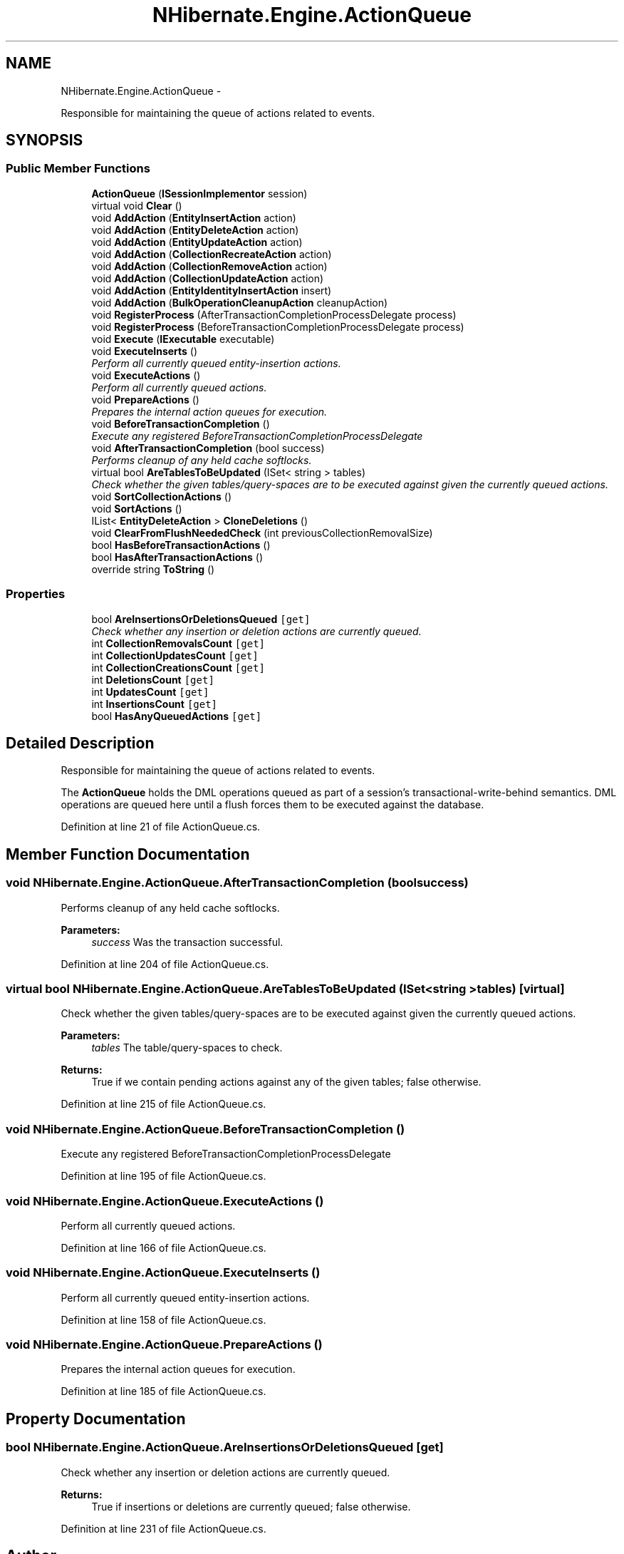 .TH "NHibernate.Engine.ActionQueue" 3 "Fri Jul 5 2013" "Version 1.0" "HSA.InfoSys" \" -*- nroff -*-
.ad l
.nh
.SH NAME
NHibernate.Engine.ActionQueue \- 
.PP
Responsible for maintaining the queue of actions related to events\&.  

.SH SYNOPSIS
.br
.PP
.SS "Public Member Functions"

.in +1c
.ti -1c
.RI "\fBActionQueue\fP (\fBISessionImplementor\fP session)"
.br
.ti -1c
.RI "virtual void \fBClear\fP ()"
.br
.ti -1c
.RI "void \fBAddAction\fP (\fBEntityInsertAction\fP action)"
.br
.ti -1c
.RI "void \fBAddAction\fP (\fBEntityDeleteAction\fP action)"
.br
.ti -1c
.RI "void \fBAddAction\fP (\fBEntityUpdateAction\fP action)"
.br
.ti -1c
.RI "void \fBAddAction\fP (\fBCollectionRecreateAction\fP action)"
.br
.ti -1c
.RI "void \fBAddAction\fP (\fBCollectionRemoveAction\fP action)"
.br
.ti -1c
.RI "void \fBAddAction\fP (\fBCollectionUpdateAction\fP action)"
.br
.ti -1c
.RI "void \fBAddAction\fP (\fBEntityIdentityInsertAction\fP insert)"
.br
.ti -1c
.RI "void \fBAddAction\fP (\fBBulkOperationCleanupAction\fP cleanupAction)"
.br
.ti -1c
.RI "void \fBRegisterProcess\fP (AfterTransactionCompletionProcessDelegate process)"
.br
.ti -1c
.RI "void \fBRegisterProcess\fP (BeforeTransactionCompletionProcessDelegate process)"
.br
.ti -1c
.RI "void \fBExecute\fP (\fBIExecutable\fP executable)"
.br
.ti -1c
.RI "void \fBExecuteInserts\fP ()"
.br
.RI "\fIPerform all currently queued entity-insertion actions\&. \fP"
.ti -1c
.RI "void \fBExecuteActions\fP ()"
.br
.RI "\fIPerform all currently queued actions\&. \fP"
.ti -1c
.RI "void \fBPrepareActions\fP ()"
.br
.RI "\fIPrepares the internal action queues for execution\&. \fP"
.ti -1c
.RI "void \fBBeforeTransactionCompletion\fP ()"
.br
.RI "\fIExecute any registered BeforeTransactionCompletionProcessDelegate \fP"
.ti -1c
.RI "void \fBAfterTransactionCompletion\fP (bool success)"
.br
.RI "\fIPerforms cleanup of any held cache softlocks\&. \fP"
.ti -1c
.RI "virtual bool \fBAreTablesToBeUpdated\fP (ISet< string > tables)"
.br
.RI "\fICheck whether the given tables/query-spaces are to be executed against given the currently queued actions\&. \fP"
.ti -1c
.RI "void \fBSortCollectionActions\fP ()"
.br
.ti -1c
.RI "void \fBSortActions\fP ()"
.br
.ti -1c
.RI "IList< \fBEntityDeleteAction\fP > \fBCloneDeletions\fP ()"
.br
.ti -1c
.RI "void \fBClearFromFlushNeededCheck\fP (int previousCollectionRemovalSize)"
.br
.ti -1c
.RI "bool \fBHasBeforeTransactionActions\fP ()"
.br
.ti -1c
.RI "bool \fBHasAfterTransactionActions\fP ()"
.br
.ti -1c
.RI "override string \fBToString\fP ()"
.br
.in -1c
.SS "Properties"

.in +1c
.ti -1c
.RI "bool \fBAreInsertionsOrDeletionsQueued\fP\fC [get]\fP"
.br
.RI "\fICheck whether any insertion or deletion actions are currently queued\&. \fP"
.ti -1c
.RI "int \fBCollectionRemovalsCount\fP\fC [get]\fP"
.br
.ti -1c
.RI "int \fBCollectionUpdatesCount\fP\fC [get]\fP"
.br
.ti -1c
.RI "int \fBCollectionCreationsCount\fP\fC [get]\fP"
.br
.ti -1c
.RI "int \fBDeletionsCount\fP\fC [get]\fP"
.br
.ti -1c
.RI "int \fBUpdatesCount\fP\fC [get]\fP"
.br
.ti -1c
.RI "int \fBInsertionsCount\fP\fC [get]\fP"
.br
.ti -1c
.RI "bool \fBHasAnyQueuedActions\fP\fC [get]\fP"
.br
.in -1c
.SH "Detailed Description"
.PP 
Responsible for maintaining the queue of actions related to events\&. 

The \fBActionQueue\fP holds the DML operations queued as part of a session's transactional-write-behind semantics\&. DML operations are queued here until a flush forces them to be executed against the database\&. 
.PP
Definition at line 21 of file ActionQueue\&.cs\&.
.SH "Member Function Documentation"
.PP 
.SS "void NHibernate\&.Engine\&.ActionQueue\&.AfterTransactionCompletion (boolsuccess)"

.PP
Performs cleanup of any held cache softlocks\&. 
.PP
\fBParameters:\fP
.RS 4
\fIsuccess\fP Was the transaction successful\&.
.RE
.PP

.PP
Definition at line 204 of file ActionQueue\&.cs\&.
.SS "virtual bool NHibernate\&.Engine\&.ActionQueue\&.AreTablesToBeUpdated (ISet< string >tables)\fC [virtual]\fP"

.PP
Check whether the given tables/query-spaces are to be executed against given the currently queued actions\&. 
.PP
\fBParameters:\fP
.RS 4
\fItables\fP The table/query-spaces to check\&. 
.RE
.PP
\fBReturns:\fP
.RS 4
True if we contain pending actions against any of the given tables; false otherwise\&.
.RE
.PP

.PP
Definition at line 215 of file ActionQueue\&.cs\&.
.SS "void NHibernate\&.Engine\&.ActionQueue\&.BeforeTransactionCompletion ()"

.PP
Execute any registered BeforeTransactionCompletionProcessDelegate 
.PP
Definition at line 195 of file ActionQueue\&.cs\&.
.SS "void NHibernate\&.Engine\&.ActionQueue\&.ExecuteActions ()"

.PP
Perform all currently queued actions\&. 
.PP
Definition at line 166 of file ActionQueue\&.cs\&.
.SS "void NHibernate\&.Engine\&.ActionQueue\&.ExecuteInserts ()"

.PP
Perform all currently queued entity-insertion actions\&. 
.PP
Definition at line 158 of file ActionQueue\&.cs\&.
.SS "void NHibernate\&.Engine\&.ActionQueue\&.PrepareActions ()"

.PP
Prepares the internal action queues for execution\&. 
.PP
Definition at line 185 of file ActionQueue\&.cs\&.
.SH "Property Documentation"
.PP 
.SS "bool NHibernate\&.Engine\&.ActionQueue\&.AreInsertionsOrDeletionsQueued\fC [get]\fP"

.PP
Check whether any insertion or deletion actions are currently queued\&. 
.PP
\fBReturns:\fP
.RS 4
True if insertions or deletions are currently queued; false otherwise\&.
.RE
.PP

.PP
Definition at line 231 of file ActionQueue\&.cs\&.

.SH "Author"
.PP 
Generated automatically by Doxygen for HSA\&.InfoSys from the source code\&.
